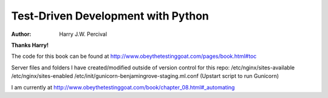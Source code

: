 ===================================
Test-Driven Development with Python
===================================
:Author:
    Harry J.W. Percival
**Thanks Harry!**

The code for this book can be found at http://www.obeythetestinggoat.com/pages/book.html#toc

Server files and folders I have created/modified outside of version control for this repo:
/etc/nginx/sites-available
/etc/nginx/sites-enabled
/etc/init/gunicorn-benjamingrove-staging.ml.conf (Upstart script to run Gunicorn)

I am currently at http://www.obeythetestinggoat.com/book/chapter_08.html#_automating
